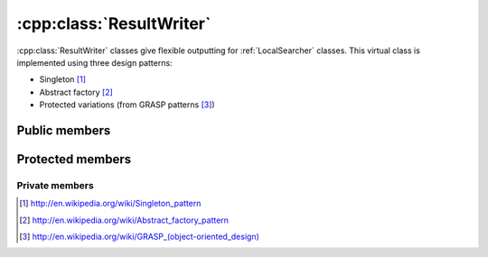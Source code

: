 .. _resultwriter:

:cpp:class:`ResultWriter`
=========================
:cpp:class:`ResultWriter` classes give flexible outputting for :ref:`LocalSearcher`
classes. This virtual class is implemented using three design patterns:

* Singleton [#]_
* Abstract factory [#]_
* Protected variations (from GRASP patterns [#]_)

Public members
--------------

.. cpp:function:: void write(double* variables,double fitness, bool is_last=false)

    Writes a single chromosoma, **virtual** method

.. cpp:function:: void startIteration(int iteration)

    Start writing a new iteration, **virtual** method

.. cpp:function:: void endIteration(bool is_last = false)

    Ends current iteration, **virtual** method

.. cpp:function:: void startRun(int run)

    Starts a new run, **virtual** method

.. cpp:function:: void endRun(bool is_last = false)

    Ends current run, **virtual** method

.. cpp:function:: void setNVariables(int nVar)

    Sets :cpp:member:`nVariables_`, not usually needed, since usually it is 
    initialized on class constructor

.. cpp:function:: int getNVariables()

    Getter for :cpp:member:`nVariables_`

.. cpp:function:: void setFilename(const char *filename)

    Setter for :cpp:member:`filename_`, not usually needed (same case as above)
    
.. cpp:function:: const char* getFilename()

    The getter

.. cpp:function:: static ResultWriter<T>* getResultWriter(int rwNumber, const char* filename, int nVariables)

    This method implements the singleton and abstract factory patterns

Protected members
-----------------

.. cpp:member:: const char *filename_

    Keeps filename where outputs are done

.. cpp:member:: int nVariables_

    Needed for :cpp:func:`write`, since variable number can be different from
    run to run

.. cpp:member:: T out_

    Template object, used for outputting

Private members
_______________

.. cpp:member:: static ResultWriter<T>* _rw

    Needed object for :cpp:func:`getResultWriter`

.. [#] http://en.wikipedia.org/wiki/Singleton_pattern
.. [#] http://en.wikipedia.org/wiki/Abstract_factory_pattern
.. [#] `http://en.wikipedia.org/wiki/GRASP_(object-oriented_design) <http://en.wikipedia.org/wiki/GRASP_%28object-oriented_design%29>`_